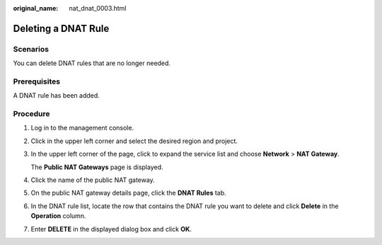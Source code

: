 :original_name: nat_dnat_0003.html

.. _nat_dnat_0003:

Deleting a DNAT Rule
====================

Scenarios
---------

You can delete DNAT rules that are no longer needed.

Prerequisites
-------------

A DNAT rule has been added.

Procedure
---------

#. Log in to the management console.

#. Click |image1| in the upper left corner and select the desired region and project.

#. In the upper left corner of the page, click |image2| to expand the service list and choose **Network** > **NAT Gateway**.

   The **Public NAT Gateways** page is displayed.

#. Click the name of the public NAT gateway.

#. On the public NAT gateway details page, click the **DNAT Rules** tab.

#. In the DNAT rule list, locate the row that contains the DNAT rule you want to delete and click **Delete** in the **Operation** column.

#. Enter **DELETE** in the displayed dialog box and click **OK**.

.. |image1| image:: /_static/images/en-us_image_0000002118113858.png
.. |image2| image:: /_static/images/en-us_image_0000002153354089.png
